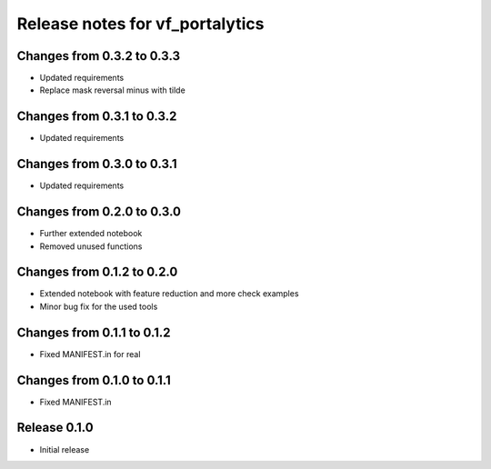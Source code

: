 ========================
Release notes for vf_portalytics
========================

Changes from 0.3.2 to 0.3.3
=======================

- Updated requirements
- Replace mask reversal minus with tilde

Changes from 0.3.1 to 0.3.2
=======================

- Updated requirements


Changes from 0.3.0 to 0.3.1
=======================

- Updated requirements

Changes from 0.2.0 to 0.3.0
=======================

- Further extended notebook
- Removed unused functions

Changes from 0.1.2 to 0.2.0
=======================

- Extended notebook with feature reduction and more check examples
- Minor bug fix for the used tools

Changes from 0.1.1 to 0.1.2
=======================

- Fixed MANIFEST.in for real

Changes from 0.1.0 to 0.1.1
=======================

- Fixed MANIFEST.in

Release  0.1.0
=======================
- Initial release

.. Local Variables:
.. mode: rst
.. coding: utf-8
.. fill-column: 72
.. End: